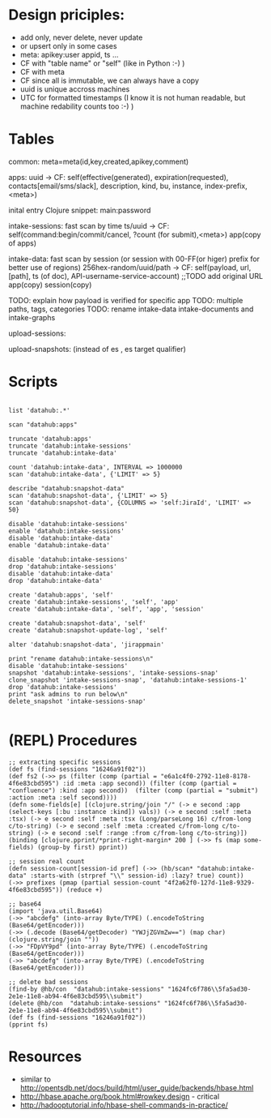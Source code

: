 * Design priciples:

 - add only, never delete, never update
 - or upsert only in some cases
 - meta: apikey:user appid, ts ...
 - CF with "table name" or "self" (like in Python :-) )
 - CF with meta
 - CF since all is immutable, we can always have a copy
 - uuid is unique accross machines
 - UTC for formatted timestamps (I know it is not human readable, but machine redability counts too :-) )


* Tables



common:
     meta=meta(id,key,created,apikey,comment)

apps:
 uuid -> CF:
            self(effective(generated), expiration(requested), contacts[email/sms/slack], description, kind, bu, instance, index-prefix, <meta>)

inital entry Clojure snippet: main:password

intake-sessions: fast scan by time
 ts/uuid -> CF:
            self(command:begin/commit/cancel, ?count (for submit),<meta>)
            app(copy of apps)


intake-data: fast scan by session (or session with 00-FF(or higer) prefix for better use of regions)
 256hex-random/uuid/path -> CF:
            self(payload, url, [path], ts (of doc), API-username-service-account) ;;TODO add original URL
            app(copy)
            session(copy)

TODO: explain how payload is verified for specific app
TODO: multiple paths, tags, categories
TODO: rename intake-data intake-documents and intake-graphs

upload-sessions:

upload-snapshots: (instead of es , es target qualifier)


* Scripts

#+BEGIN_SRC

list 'datahub:.*'

scan "datahub:apps"

truncate 'datahub:apps'
truncate 'datahub:intake-sessions'
truncate 'datahub:intake-data'

count 'datahub:intake-data', INTERVAL => 1000000
scan 'datahub:intake-data', {'LIMIT' => 5}

describe "datahub:snapshot-data"
scan 'datahub:snapshot-data', {'LIMIT' => 5}
scan 'datahub:snapshot-data', {COLUMNS => 'self:JiraId', 'LIMIT' => 50}

disable 'datahub:intake-sessions'
enable 'datahub:intake-sessions'
disable 'datahub:intake-data'
enable 'datahub:intake-data'

disable 'datahub:intake-sessions'
drop 'datahub:intake-sessions'
disable 'datahub:intake-data'
drop 'datahub:intake-data'

create 'datahub:apps', 'self'
create 'datahub:intake-sessions', 'self', 'app'
create 'datahub:intake-data', 'self', 'app', 'session'

create 'datahub:snapshot-data', 'self'
create 'datahub:snapshot-update-log', 'self'

alter 'datahub:snapshot-data', 'jirappmain'

print "rename datahub:intake-sessions\n"
disable 'datahub:intake-sessions'
snapshot 'datahub:intake-sessions', 'intake-sessions-snap'
clone_snapshot 'intake-sessions-snap', 'datahub:intake-sessions-1'
drop 'datahub:intake-sessions'
print "ask admins to run below\n"
delete_snapshot 'intake-sessions-snap'

#+END_SRC

* (REPL) Procedures
#+BEGIN_SRC
;; extracting specific sessions
(def fs (find-sessions "16246a91f02"))
(def fs2 (->> ps (filter (comp (partial = "e6a1c4f0-2792-11e8-8178-4f6e83cbd595") :id :meta :app second)) (filter (comp (partial = "confluence") :kind :app second))  (filter (comp (partial = "submit") :action :meta :self second))))
(defn some-fields[e] [(clojure.string/join "/" (-> e second :app (select-keys [:bu :instance :kind]) vals)) (-> e second :self :meta :tsx) (-> e second :self :meta :tsx (Long/parseLong 16) c/from-long c/to-string) (-> e second :self :meta :created c/from-long c/to-string) (-> e second :self :range :from c/from-long c/to-string)])
(binding [clojure.pprint/*print-right-margin* 200 ] (->> fs (map some-fields) (group-by first) pprint))

;; session real count
(defn session-count[session-id pref] (->> (hb/scan* "datahub:intake-data" :starts-with (strpref "\\" session-id) :lazy? true) count))
(->> prefixes (pmap (partial session-count "4f2a62f0-127d-11e8-9329-4f6e83cbd595")) (reduce +)

;; base64
(import 'java.util.Base64)
(->> "abcdefg" (into-array Byte/TYPE) (.encodeToString (Base64/getEncoder)))
(->> (.decode (Base64/getDecoder) "YWJjZGVmZw==") (map char) (clojure.string/join ""))
(->> "FDpVY9pd" (into-array Byte/TYPE) (.encodeToString (Base64/getEncoder)))
(->> "abcdefg" (into-array Byte/TYPE) (.encodeToString (Base64/getEncoder)))

;; delete bad sessions
(find-by @hb/con  "datahub:intake-sessions" "1624fc6f786\\5fa5ad30-2e1e-11e8-ab94-4f6e83cbd595\\submit")
(delete @hb/con  "datahub:intake-sessions" "1624fc6f786\\5fa5ad30-2e1e-11e8-ab94-4f6e83cbd595\\submit")
(def fs (find-sessions "16246a91f02"))
(pprint fs)
#+END_SRC

* Resources
 - similar to http://opentsdb.net/docs/build/html/user_guide/backends/hbase.html
 - http://hbase.apache.org/book.html#rowkey.design - critical
 - http://hadooptutorial.info/hbase-shell-commands-in-practice/
